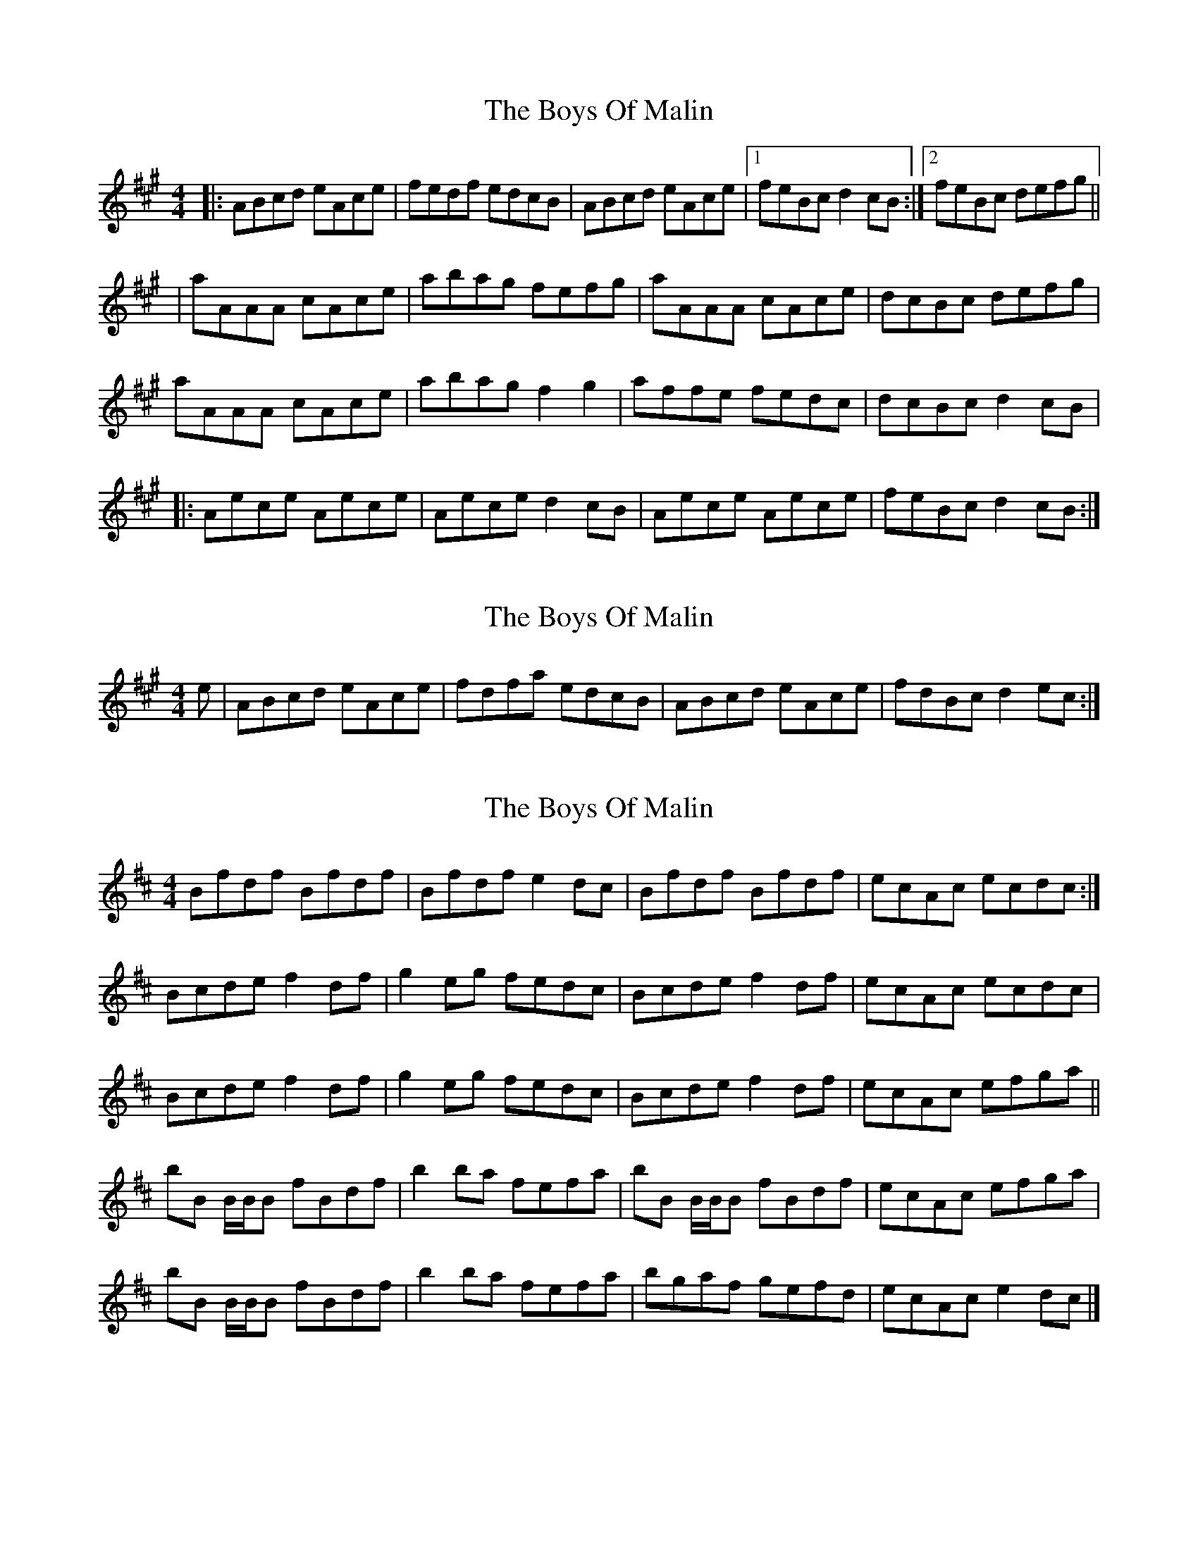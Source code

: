 X: 1
T: Boys Of Malin, The
Z: Jeremy
S: https://thesession.org/tunes/11#setting11
R: reel
M: 4/4
L: 1/8
K: Amaj
|:ABcd eAce|fedf edcB|ABcd eAce|1 feBc d2cB:|2 feBc defg|||aAAA cAce|abag fefg|aAAA cAce|dcBc defg|aAAA cAce|abag f2g2|affe fedc|dcBc d2cB||:Aece Aece|Aece d2cB|Aece Aece|feBc d2cB:|
X: 2
T: Boys Of Malin, The
Z: Paddy
S: https://thesession.org/tunes/11#setting12373
R: reel
M: 4/4
L: 1/8
K: Amaj
e|ABcd eAce|fdfa edcB|ABcd eAce|fdBc d2 ec:|
X: 3
T: Boys Of Malin, The
Z: Nigel Gatherer
S: https://thesession.org/tunes/11#setting12374
R: reel
M: 4/4
L: 1/8
K: Bmin
Bfdf Bfdf | Bfdf e2 dc | Bfdf Bfdf | ecAc ecdc :|
Bcde f2 df | g2 eg fedc | Bcde f2 df | ecAc ecdc |
Bcde f2 df | g2 eg fedc | Bcde f2 df | ecAc efga ||
bB B/B/B fBdf | b2 ba fefa | bB B/B/B fBdf | ecAc efga |
bB B/B/B fBdf | b2 ba fefa | bgaf gefd | ecAc e2 dc |]
X: 4
T: Boys Of Malin, The
Z: SaiPavel
S: https://thesession.org/tunes/11#setting23921
R: reel
M: 4/4
L: 1/8
K: Gmaj
|:GABc dGBd|edce dcBA|GABc dGBd|1 edAB c2BA:|2 edAB cdef||
|gGGG BGBd|gagf edef|gGGG BGBd|cBAB cdef|
gGGG BGBd|gagf e2f2|geed edcB|cBAB c2BA|
|:GdBd GdBd|GdBd c2BA|GdBd GdBd|edAB c2BA:|
